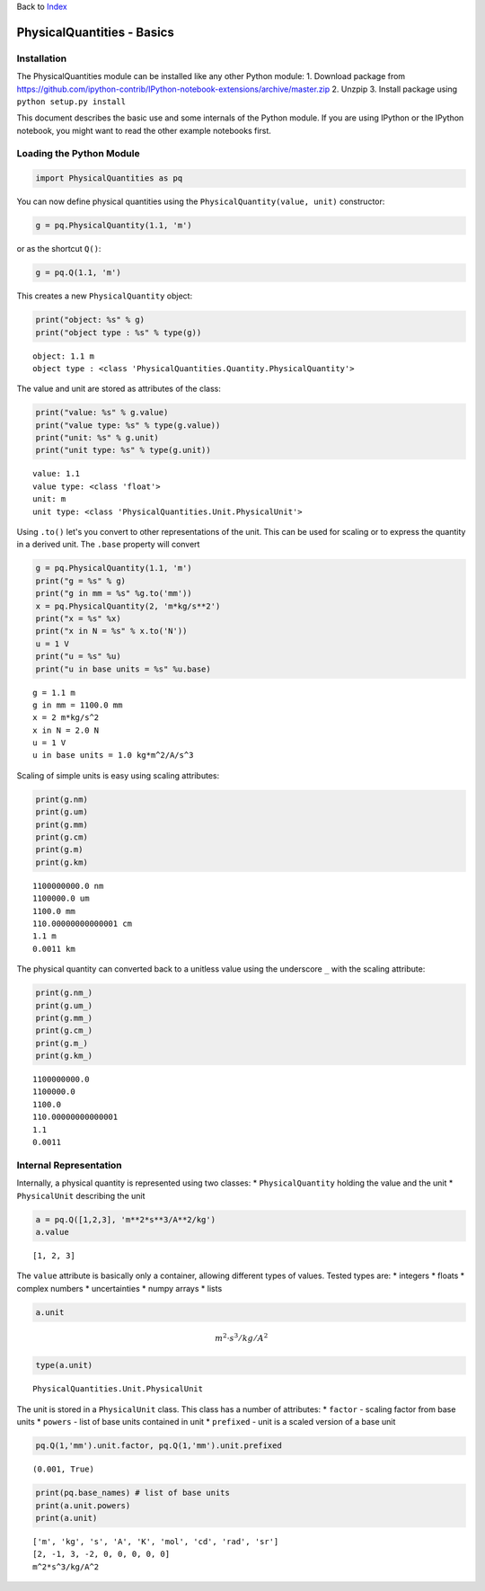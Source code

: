 
Back to `Index <Index.ipynb>`__

PhysicalQuantities - Basics
===========================

Installation
------------

The PhysicalQuantities module can be installed like any other Python
module: 1. Download package from
https://github.com/ipython-contrib/IPython-notebook-extensions/archive/master.zip
2. Unzpip 3. Install package using ``python setup.py install``

This document describes the basic use and some internals of the Python
module. If you are using IPython or the IPython notebook, you might want
to read the other example notebooks first.

Loading the Python Module
-------------------------

.. code:: python

    import PhysicalQuantities as pq

You can now define physical quantities using the
``PhysicalQuantity(value, unit)`` constructor:

.. code:: python

    g = pq.PhysicalQuantity(1.1, 'm')

or as the shortcut ``Q()``:

.. code:: python

    g = pq.Q(1.1, 'm')

This creates a new ``PhysicalQuantity`` object:

.. code:: python

    print("object: %s" % g)
    print("object type : %s" % type(g))


.. parsed-literal::

    object: 1.1 m
    object type : <class 'PhysicalQuantities.Quantity.PhysicalQuantity'>


The value and unit are stored as attributes of the class:

.. code:: python

    print("value: %s" % g.value)
    print("value type: %s" % type(g.value))
    print("unit: %s" % g.unit)
    print("unit type: %s" % type(g.unit))


.. parsed-literal::

    value: 1.1
    value type: <class 'float'>
    unit: m
    unit type: <class 'PhysicalQuantities.Unit.PhysicalUnit'>


Using ``.to()`` let's you convert to other representations of the unit.
This can be used for scaling or to express the quantity in a derived
unit. The ``.base`` property will convert

.. code:: python

    g = pq.PhysicalQuantity(1.1, 'm')
    print("g = %s" % g)
    print("g in mm = %s" %g.to('mm'))
    x = pq.PhysicalQuantity(2, 'm*kg/s**2')
    print("x = %s" %x)
    print("x in N = %s" % x.to('N'))
    u = 1 V
    print("u = %s" %u)
    print("u in base units = %s" %u.base)


.. parsed-literal::

    g = 1.1 m
    g in mm = 1100.0 mm
    x = 2 m*kg/s^2
    x in N = 2.0 N
    u = 1 V
    u in base units = 1.0 kg*m^2/A/s^3


Scaling of simple units is easy using scaling attributes:

.. code:: python

    print(g.nm)
    print(g.um)
    print(g.mm)
    print(g.cm)
    print(g.m)
    print(g.km)


.. parsed-literal::

    1100000000.0 nm
    1100000.0 um
    1100.0 mm
    110.00000000000001 cm
    1.1 m
    0.0011 km


The physical quantity can converted back to a unitless value using the
underscore ``_`` with the scaling attribute:

.. code:: python

    print(g.nm_)
    print(g.um_)
    print(g.mm_)
    print(g.cm_)
    print(g.m_)
    print(g.km_)


.. parsed-literal::

    1100000000.0
    1100000.0
    1100.0
    110.00000000000001
    1.1
    0.0011


Internal Representation
-----------------------

Internally, a physical quantity is represented using two classes: \*
``PhysicalQuantity`` holding the value and the unit \* ``PhysicalUnit``
describing the unit

.. code:: python

    a = pq.Q([1,2,3], 'm**2*s**3/A**2/kg')
    a.value




.. parsed-literal::

    [1, 2, 3]



The ``value`` attribute is basically only a container, allowing
different types of values. Tested types are: \* integers \* floats \*
complex numbers \* uncertainties \* numpy arrays \* lists

.. code:: python

    a.unit




.. math::

    m^2 \cdot s^3/kg/A^2



.. code:: python

    type(a.unit)




.. parsed-literal::

    PhysicalQuantities.Unit.PhysicalUnit



The unit is stored in a ``PhysicalUnit`` class. This class has a number
of attributes: \* ``factor`` - scaling factor from base units \*
``powers`` - list of base units contained in unit \* ``prefixed`` - unit
is a scaled version of a base unit

.. code:: python

    pq.Q(1,'mm').unit.factor, pq.Q(1,'mm').unit.prefixed




.. parsed-literal::

    (0.001, True)



.. code:: python

    print(pq.base_names) # list of base units
    print(a.unit.powers)
    print(a.unit)


.. parsed-literal::

    ['m', 'kg', 's', 'A', 'K', 'mol', 'cd', 'rad', 'sr']
    [2, -1, 3, -2, 0, 0, 0, 0, 0]
    m^2*s^3/kg/A^2


